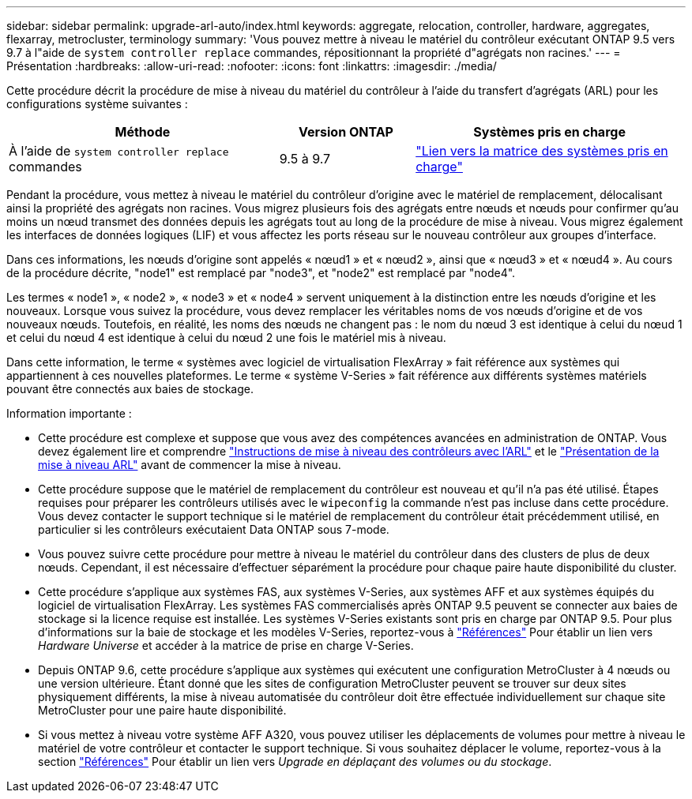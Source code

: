 ---
sidebar: sidebar 
permalink: upgrade-arl-auto/index.html 
keywords: aggregate, relocation, controller, hardware, aggregates, flexarray, metrocluster, terminology 
summary: 'Vous pouvez mettre à niveau le matériel du contrôleur exécutant ONTAP 9.5 vers 9.7 à l"aide de `system controller replace` commandes, répositionnant la propriété d"agrégats non racines.' 
---
= Présentation
:hardbreaks:
:allow-uri-read: 
:nofooter: 
:icons: font
:linkattrs: 
:imagesdir: ./media/


[role="lead"]
Cette procédure décrit la procédure de mise à niveau du matériel du contrôleur à l'aide du transfert d'agrégats (ARL) pour les configurations système suivantes :

[cols="40,20,40"]
|===
| Méthode | Version ONTAP | Systèmes pris en charge 


| À l'aide de `system controller replace` commandes | 9.5 à 9.7 | link:decide_to_use_the_aggregate_relocation_guide.html#sys_commands_95_97_supported_systems["Lien vers la matrice des systèmes pris en charge"] 
|===
Pendant la procédure, vous mettez à niveau le matériel du contrôleur d'origine avec le matériel de remplacement, délocalisant ainsi la propriété des agrégats non racines. Vous migrez plusieurs fois des agrégats entre nœuds et nœuds pour confirmer qu'au moins un nœud transmet des données depuis les agrégats tout au long de la procédure de mise à niveau. Vous migrez également les interfaces de données logiques (LIF) et vous affectez les ports réseau sur le nouveau contrôleur aux groupes d'interface.

Dans ces informations, les nœuds d'origine sont appelés « nœud1 » et « nœud2 », ainsi que « nœud3 » et « nœud4 ». Au cours de la procédure décrite, "node1" est remplacé par "node3", et "node2" est remplacé par "node4".

Les termes « node1 », « node2 », « node3 » et « node4 » servent uniquement à la distinction entre les nœuds d'origine et les nouveaux. Lorsque vous suivez la procédure, vous devez remplacer les véritables noms de vos nœuds d'origine et de vos nouveaux nœuds. Toutefois, en réalité, les noms des nœuds ne changent pas : le nom du nœud 3 est identique à celui du nœud 1 et celui du nœud 4 est identique à celui du nœud 2 une fois le matériel mis à niveau.

Dans cette information, le terme « systèmes avec logiciel de virtualisation FlexArray » fait référence aux systèmes qui appartiennent à ces nouvelles plateformes. Le terme « système V-Series » fait référence aux différents systèmes matériels pouvant être connectés aux baies de stockage.

.Information importante :
* Cette procédure est complexe et suppose que vous avez des compétences avancées en administration de ONTAP. Vous devez également lire et comprendre link:guidelines_for_upgrading_controllers_with_arl.html["Instructions de mise à niveau des contrôleurs avec l'ARL"] et le link:overview_of_the_arl_upgrade.html["Présentation de la mise à niveau ARL"] avant de commencer la mise à niveau.
* Cette procédure suppose que le matériel de remplacement du contrôleur est nouveau et qu'il n'a pas été utilisé. Étapes requises pour préparer les contrôleurs utilisés avec le `wipeconfig` la commande n'est pas incluse dans cette procédure. Vous devez contacter le support technique si le matériel de remplacement du contrôleur était précédemment utilisé, en particulier si les contrôleurs exécutaient Data ONTAP sous 7-mode.
* Vous pouvez suivre cette procédure pour mettre à niveau le matériel du contrôleur dans des clusters de plus de deux nœuds. Cependant, il est nécessaire d'effectuer séparément la procédure pour chaque paire haute disponibilité du cluster.
* Cette procédure s'applique aux systèmes FAS, aux systèmes V-Series, aux systèmes AFF et aux systèmes équipés du logiciel de virtualisation FlexArray. Les systèmes FAS commercialisés après ONTAP 9.5 peuvent se connecter aux baies de stockage si la licence requise est installée. Les systèmes V-Series existants sont pris en charge par ONTAP 9.5. Pour plus d'informations sur la baie de stockage et les modèles V-Series, reportez-vous à link:other_references.html["Références"] Pour établir un lien vers _Hardware Universe_ et accéder à la matrice de prise en charge V-Series.
* Depuis ONTAP 9.6, cette procédure s'applique aux systèmes qui exécutent une configuration MetroCluster à 4 nœuds ou une version ultérieure. Étant donné que les sites de configuration MetroCluster peuvent se trouver sur deux sites physiquement différents, la mise à niveau automatisée du contrôleur doit être effectuée individuellement sur chaque site MetroCluster pour une paire haute disponibilité.
* Si vous mettez à niveau votre système AFF A320, vous pouvez utiliser les déplacements de volumes pour mettre à niveau le matériel de votre contrôleur et contacter le support technique. Si vous souhaitez déplacer le volume, reportez-vous à la section link:other_references.html["Références"] Pour établir un lien vers _Upgrade en déplaçant des volumes ou du stockage_.

